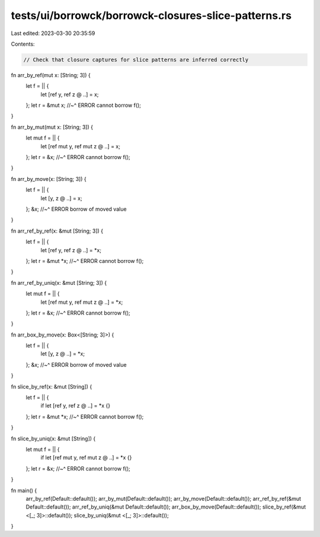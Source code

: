 tests/ui/borrowck/borrowck-closures-slice-patterns.rs
=====================================================

Last edited: 2023-03-30 20:35:59

Contents:

.. code-block:: rs

    // Check that closure captures for slice patterns are inferred correctly

fn arr_by_ref(mut x: [String; 3]) {
    let f = || {
        let [ref y, ref z @ ..] = x;
    };
    let r = &mut x;
    //~^ ERROR cannot borrow
    f();
}

fn arr_by_mut(mut x: [String; 3]) {
    let mut f = || {
        let [ref mut y, ref mut z @ ..] = x;
    };
    let r = &x;
    //~^ ERROR cannot borrow
    f();
}

fn arr_by_move(x: [String; 3]) {
    let f = || {
        let [y, z @ ..] = x;
    };
    &x;
    //~^ ERROR borrow of moved value
}

fn arr_ref_by_ref(x: &mut [String; 3]) {
    let f = || {
        let [ref y, ref z @ ..] = *x;
    };
    let r = &mut *x;
    //~^ ERROR cannot borrow
    f();
}

fn arr_ref_by_uniq(x: &mut [String; 3]) {
    let mut f = || {
        let [ref mut y, ref mut z @ ..] = *x;
    };
    let r = &x;
    //~^ ERROR cannot borrow
    f();
}

fn arr_box_by_move(x: Box<[String; 3]>) {
    let f = || {
        let [y, z @ ..] = *x;
    };
    &x;
    //~^ ERROR borrow of moved value
}

fn slice_by_ref(x: &mut [String]) {
    let f = || {
        if let [ref y, ref z @ ..] = *x {}
    };
    let r = &mut *x;
    //~^ ERROR cannot borrow
    f();
}

fn slice_by_uniq(x: &mut [String]) {
    let mut f = || {
        if let [ref mut y, ref mut z @ ..] = *x {}
    };
    let r = &x;
    //~^ ERROR cannot borrow
    f();
}

fn main() {
    arr_by_ref(Default::default());
    arr_by_mut(Default::default());
    arr_by_move(Default::default());
    arr_ref_by_ref(&mut Default::default());
    arr_ref_by_uniq(&mut Default::default());
    arr_box_by_move(Default::default());
    slice_by_ref(&mut <[_; 3]>::default());
    slice_by_uniq(&mut <[_; 3]>::default());
}


